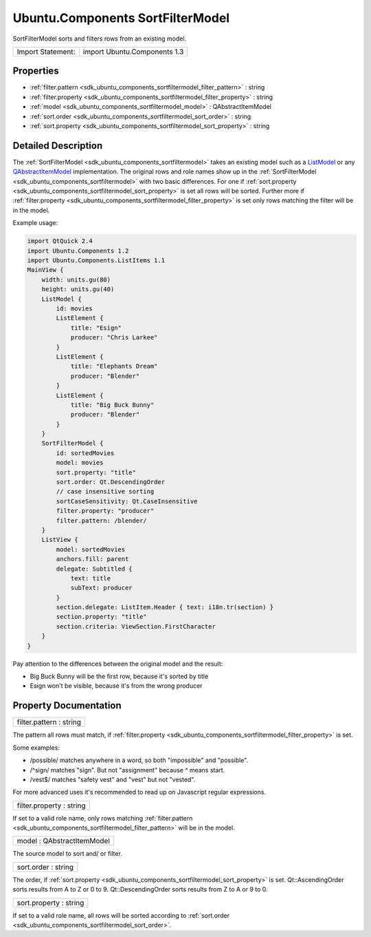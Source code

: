 .. _sdk_ubuntu_components_sortfiltermodel:

Ubuntu.Components SortFilterModel
=================================

SortFilterModel sorts and filters rows from an existing model.

+---------------------+--------------------------------+
| Import Statement:   | import Ubuntu.Components 1.3   |
+---------------------+--------------------------------+

Properties
----------

-  :ref:`filter.pattern <sdk_ubuntu_components_sortfiltermodel_filter_pattern>` : string
-  :ref:`filter.property <sdk_ubuntu_components_sortfiltermodel_filter_property>` : string
-  :ref:`model <sdk_ubuntu_components_sortfiltermodel_model>` : QAbstractItemModel
-  :ref:`sort.order <sdk_ubuntu_components_sortfiltermodel_sort_order>` : string
-  :ref:`sort.property <sdk_ubuntu_components_sortfiltermodel_sort_property>` : string

Detailed Description
--------------------

The :ref:`SortFilterModel <sdk_ubuntu_components_sortfiltermodel>` takes an existing model such as a `ListModel </sdk/apps/qml/QtQuick/qtquick-modelviewsdata-modelview/#listmodel>`_  or any `QAbstractItemModel </sdk/apps/qml/QtQuick/qtquick-modelviewsdata-cppmodels/#qabstractitemmodel>`_  implementation. The original rows and role names show up in the :ref:`SortFilterModel <sdk_ubuntu_components_sortfiltermodel>` with two basic differences. For one if :ref:`sort.property <sdk_ubuntu_components_sortfiltermodel_sort_property>` is set all rows will be sorted. Further more if :ref:`filter.property <sdk_ubuntu_components_sortfiltermodel_filter_property>` is set only rows matching the filter will be in the model.

Example usage:

.. code:: qml

    import QtQuick 2.4
    import Ubuntu.Components 1.2
    import Ubuntu.Components.ListItems 1.1
    MainView {
        width: units.gu(80)
        height: units.gu(40)
        ListModel {
            id: movies
            ListElement {
                title: "Esign"
                producer: "Chris Larkee"
            }
            ListElement {
                title: "Elephants Dream"
                producer: "Blender"
            }
            ListElement {
                title: "Big Buck Bunny"
                producer: "Blender"
            }
        }
        SortFilterModel {
            id: sortedMovies
            model: movies
            sort.property: "title"
            sort.order: Qt.DescendingOrder
            // case insensitive sorting
            sortCaseSensitivity: Qt.CaseInsensitive
            filter.property: "producer"
            filter.pattern: /blender/
        }
        ListView {
            model: sortedMovies
            anchors.fill: parent
            delegate: Subtitled {
                text: title
                subText: producer
            }
            section.delegate: ListItem.Header { text: i18n.tr(section) }
            section.property: "title"
            section.criteria: ViewSection.FirstCharacter
        }
    }

Pay attention to the differences between the original model and the result:

-  Big Buck Bunny will be the first row, because it's sorted by title
-  Esign won't be visible, because it's from the wrong producer

Property Documentation
----------------------

.. _sdk_ubuntu_components_sortfiltermodel_filter_pattern:

+--------------------------------------------------------------------------------------------------------------------------------------------------------------------------------------------------------------------------------------------------------------------------------------------------------------+
| filter.pattern : string                                                                                                                                                                                                                                                                                      |
+--------------------------------------------------------------------------------------------------------------------------------------------------------------------------------------------------------------------------------------------------------------------------------------------------------------+

The pattern all rows must match, if :ref:`filter.property <sdk_ubuntu_components_sortfiltermodel_filter_property>` is set.

Some examples:

-  /possible/ matches anywhere in a word, so both "impossible" and "possible".
-  /^sign/ matches "sign". But not "assignment" because ^ means start.
-  /vest$/ matches "safety vest" and "vest" but not "vested".

For more advanced uses it's recommended to read up on Javascript regular expressions.

.. _sdk_ubuntu_components_sortfiltermodel_filter_property:

+--------------------------------------------------------------------------------------------------------------------------------------------------------------------------------------------------------------------------------------------------------------------------------------------------------------+
| filter.property : string                                                                                                                                                                                                                                                                                     |
+--------------------------------------------------------------------------------------------------------------------------------------------------------------------------------------------------------------------------------------------------------------------------------------------------------------+

If set to a valid role name, only rows matching :ref:`filter.pattern <sdk_ubuntu_components_sortfiltermodel_filter_pattern>` will be in the model.

.. _sdk_ubuntu_components_sortfiltermodel_model:

+--------------------------------------------------------------------------------------------------------------------------------------------------------------------------------------------------------------------------------------------------------------------------------------------------------------+
| model : QAbstractItemModel                                                                                                                                                                                                                                                                                   |
+--------------------------------------------------------------------------------------------------------------------------------------------------------------------------------------------------------------------------------------------------------------------------------------------------------------+

The source model to sort and/ or filter.

.. _sdk_ubuntu_components_sortfiltermodel_sort_order:

+--------------------------------------------------------------------------------------------------------------------------------------------------------------------------------------------------------------------------------------------------------------------------------------------------------------+
| sort.order : string                                                                                                                                                                                                                                                                                          |
+--------------------------------------------------------------------------------------------------------------------------------------------------------------------------------------------------------------------------------------------------------------------------------------------------------------+

The order, if :ref:`sort.property <sdk_ubuntu_components_sortfiltermodel_sort_property>` is set. Qt::AscendingOrder sorts results from A to Z or 0 to 9. Qt::DescendingOrder sorts results from Z to A or 9 to 0.

.. _sdk_ubuntu_components_sortfiltermodel_sort_property:

+--------------------------------------------------------------------------------------------------------------------------------------------------------------------------------------------------------------------------------------------------------------------------------------------------------------+
| sort.property : string                                                                                                                                                                                                                                                                                       |
+--------------------------------------------------------------------------------------------------------------------------------------------------------------------------------------------------------------------------------------------------------------------------------------------------------------+

If set to a valid role name, all rows will be sorted according to :ref:`sort.order <sdk_ubuntu_components_sortfiltermodel_sort_order>`.


